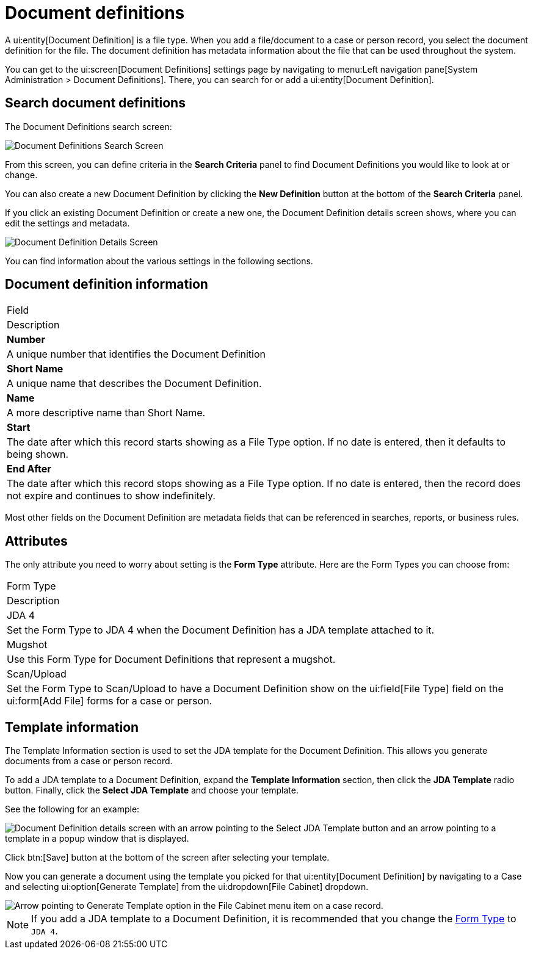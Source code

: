 // vim: tw=0 ai et ts=2 sw=2
= Document definitions

A ui:entity[Document Definition] is a file type.
When you add a file/document to a case or person record, you select the document definition for the file.
The document definition has metadata information about the file that can be used throughout the system.

You can get to the ui:screen[Document Definitions] settings page by navigating to menu:Left navigation pane[System Administration > Document Definitions].
There, you can search for or add a ui:entity[Document Definition].


== Search document definitions

The Document Definitions search screen:

image::SearchDocumentDefinitions.png[Document Definitions Search Screen]

From this screen, you can define criteria in the *Search Criteria* panel to find Document Definitions you would like to look at or change.

You can also create a new Document Definition by clicking the *New Definition* button at the bottom of the *Search Criteria* panel.

If you click an existing Document Definition or create a new one, the Document Definition details screen shows, where you can edit the settings and metadata.

image::DocumentDefinitionDetails.png[Document Definition Details Screen]

You can find information about the various settings in the following sections.

== Document definition information

|===
| Field
| Description

| *Number*
| A unique number that identifies the Document Definition

| *Short Name*
| A unique name that describes the Document Definition.

| *Name*
| A more descriptive name than Short Name.

| *Start*
| The date after which this record starts showing as a File Type option.
  If no date is entered, then it defaults to being shown.

| *End After*
| The date after which this record stops showing as a File Type option.
  If no date is entered, then the record does not expire and continues to show indefinitely.
|===

Most other fields on the Document Definition are metadata fields that can be referenced in searches, reports, or business rules.


== Attributes

The only attribute you need to worry about setting is the *Form Type* attribute.
Here are the Form Types you can choose from:

|===
| Form Type
| Description

| JDA 4
| Set the Form Type to JDA 4 when the Document Definition has a JDA template attached to it.

| Mugshot
| Use this Form Type for Document Definitions that represent a mugshot.

| Scan/Upload
| Set the Form Type to Scan/Upload to have a Document Definition show on the ui:field[File Type] field on the ui:form[Add File] forms for a case or person.
|===


== Template information

The Template Information section is used to set the JDA template for the Document Definition.
This allows you generate documents from a case or person record.

To add a JDA template to a Document Definition, expand the *Template Information* section, then click the *JDA Template* radio button.
Finally, click the *Select JDA Template* and choose your template.

See the following for an example:

image::JDAChooseTemplate.png[Document Definition details screen with an arrow pointing to the Select JDA Template button and an arrow pointing to a template in a popup window that is displayed.]

Click btn:[Save] button at the bottom of the screen after selecting your template.

Now you can generate a document using the template you picked for that ui:entity[Document Definition] by navigating to a Case and selecting ui:option[Generate Template] from the ui:dropdown[File Cabinet] dropdown.

image::GenerateTemplateOption.png[Arrow pointing to Generate Template option in the File Cabinet menu item on a case record.]

NOTE: If you add a JDA template to a Document Definition, it is recommended that you change the <<attributes,Form Type>> to `JDA 4`.
